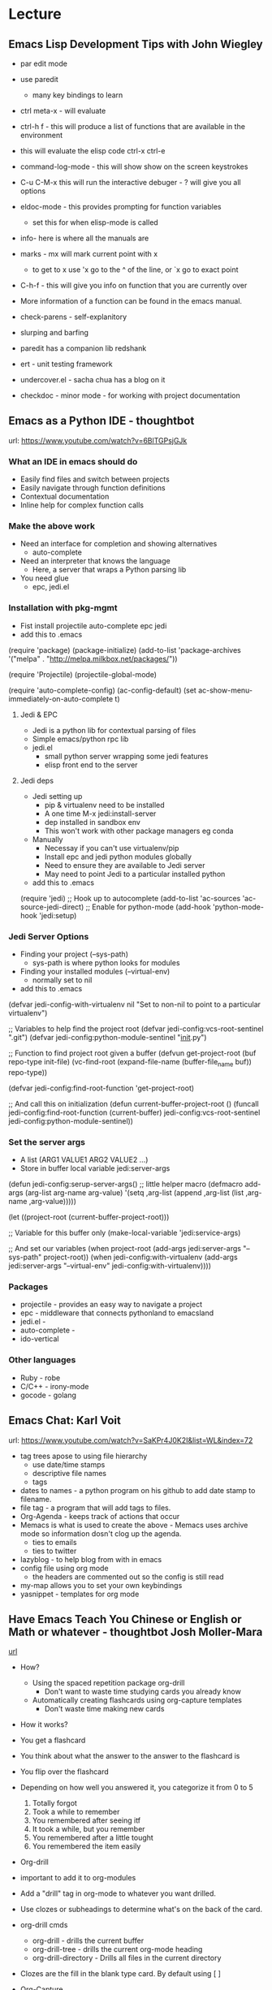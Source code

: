
* Lecture
** Emacs Lisp Development Tips with John Wiegley
    
+ par edit mode

+ use paredit
  - many key bindings to learn
+ ctrl meta-x - will evaluate
+ ctrl-h f - this will produce a list of functions that are available in the environment
+ this will evaluate the elisp code ctrl-x ctrl-e
+ command-log-mode - this will show show on the screen keystrokes
+ C-u C-M-x this will run the interactive debuger - ? will give you all options
+ eldoc-mode - this provides prompting for function variables
  - set this for when elisp-mode is called
+ info- here is where all the manuals are
+ marks - mx will mark current point with x
  - to get to x use 'x go to the ^ of the line, or `x go to exact point
+ C-h-f - this will give you info on function that you are currently over
+ More information of a function can be found in the emacs manual.
+ check-parens - self-explanitory
+ slurping and barfing
+ paredit has a companion lib redshank
+ ert - unit testing framework 
+ undercover.el - sacha chua has a blog on it
+ checkdoc - minor mode - for working with project documentation 

** Emacs as a Python IDE - thoughtbot
url: https://www.youtube.com/watch?v=6BlTGPsjGJk

*** What an IDE in emacs should do
+ Easily find files and switch between projects
+ Easily navigate through function definitions
+ Contextual documentation
+ Inline help for complex function calls
  
*** Make the above work
+ Need an interface for completion and showing alternatives
  - auto-complete
+ Need an interpreter that knows the language
  - Here, a server that wraps a Python parsing lib
+ You need glue
  - epc, jedi.el
    
*** Installation with pkg-mgmt
+ Fist install projectile auto-complete epc jedi
+ add this to .emacs
(require 'package)
(package-initialize)
(add-to-list
  'package-archives
  '("melpa" . "http://melpa.milkbox.net/packages/"))
 
(require 'Projectile)
(projectile-global-mode)

(require 'auto-complete-config)
(ac-config-default)
(set ac-show-menu-immediately-on-auto-complete t)

**** Jedi & EPC
+ Jedi is a python lib for contextual parsing of files 
+ Simple emacs/python rpc lib
+ jedi.el 
  - small python server wrapping some jedi features
  - elisp front end to the server

**** Jedi deps
+ Jedi setting up
  + pip & virtualenv need to be installed
  + A one time M-x jedi:install-server
  + dep installed in sandbox env
  + This won't work with other package managers eg conda
+ Manually
  + Necessay if you can't use virtualenv/pip
  + Install epc and jedi python modules globally
  + Need to ensure they are available to Jedi server
  + May need to point Jedi to a particular installed python 
    
+ add this to .emacs
(require 'jedi)
;; Hook up to autocomplete
(add-to-list 'ac-sources 'ac-source-jedi-direct)
;; Enable for python-mode
(add-hook 'python-mode-hook 'jedi:setup)

*** Jedi Server Options
+ Finding your project (--sys-path)
  - sys-path is where python looks for modules
+ Finding your installed modules (--virtual-env)
  - normally set to nil

+ add this to .emacs
(defvar jedi-config-with-virtualenv nil
  "Set to non-nil to point to a particular virtualenv")

;; Variables to help find the project root
(defvar jedi-config:vcs-root-sentinel ".git")
(defvar jedi-config:python-module-sentinel "__init__.py")

;; Function to find project root given a buffer
(defvun get-project-root (buf repo-type init-file)
  (vc-find-root (expand-file-name (buffer-file_name buf)) repo-type))
  
(defvar jedi-config:find-root-function 'get-project-root)

;; And call this on initialization
(defun current-buffer-project-root ()
  (funcall jedi-config:find-root-function
    (current-buffer)
    jedi-config:vcs-root-sentinel
    jedi-config:python-module-sentinel))

*** Set the server args
+ A list (ARG1 VALUE1 ARG2 VALUE2 ...)
+ Store in buffer local variable jedi:server-args

(defun jedi-config:serup-server-args()
  ;; little helper macro
  (defmacro add-args (arg-list arg-name arg-value)
    '(setq ,arg-list (append ,arg-list (list ,arg-name ,arg-value)))))

  (let ((project-root (current-buffer-project-root)))

    ;; Variable for this buffer only
    (make-local-variable 'jedi:service-args)

    ;; And set our variables
    (when project-root
      (add-args jedi:server-args "--sys-path" project-root))
    (when jedi-config:with-virtualenv
      (add-args jedi:server-args "--virtual-env"
        jedi-config:with-virtualenv))))
	

*** Packages
+ projectile - provides an easy way to navigate a project
+ epc - middleware that connects pythonland to emacsland
+ jedi.el - 
+ auto-complete - 
+ ido-vertical
  
*** Other languages
+ Ruby - robe
+ C/C++ - irony-mode
+ gocode - golang



** Emacs Chat: Karl Voit
url: https://www.youtube.com/watch?v=SaKPr4J0K2I&list=WL&index=72

+ tag trees apose to using file hierarchy
  - use date/time stamps
  - descriptive file names
  - tags

+ dates to names - a python program on his github to add date stamp to filename.
+ file tag - a program that will add tags to files.
+ Org-Agenda - keeps track of actions that occur
+ Memacs is what is used to create the above - Memacs uses archive mode so information dosn't clog up the agenda.
  - ties to emails
  - ties to twitter
+ lazyblog - to help blog from with in emacs
+ config file using org mode
  - the headers are commented out so the config is still read
+ my-map allows you to set your own keybindings
+ yasnippet - templates for org mode
  
** Have Emacs Teach You Chinese or English or Math or whatever - thoughtbot Josh Moller-Mara
[[https://www.youtube.com/watch?v%3DuraPXeLfWcM][url]]
+ How?
  - Using the spaced repetition package org-drill
    - Don't want to waste time studying cards you already know
  - Automatically creating flashcards using org-capture templates
    - Don't waste time making new cards
      
+ How it works?
- You get a flashcard 
- You think about what the answer to the answer to the flashcard is
- You flip over the flashcard
- Depending on how well you answered it, you categorize it from 0 to 5
  0. Totally forgot
  1. Took a while to remember
  2. You remembered after seeing itf
  3. It took a while, but you remember
  4. You remembered after a little tought
  5. You remembered the item easily

+ Org-drill
- important to add it to org-modules
- Add a "drill" tag in org-mode to whatever you want drilled.
- Use clozes or subheadings to determine what's on the back of the card.
- org-drill cmds
  - org-drill - drills the current buffer
  - org-drill-tree - drills the current org-mode heading
  - org-drill-directory - Drills all files in the current directory
- Clozes are the fill in the blank type card. By default using [    ]

+ Org-Capture
- Jonathan Magen has a good talk    
- org capture templates allow for quick ways to add information

+ Anatomy of an org-capture template
- '(keys description type target template)
+ you tell it the key to bind to
+ you tell where you want your capture info stored
+ you prompt for "fill-in-the-blank" strings with %^{prompt}
+ Importantly, org-capture templates can contain a % (sexp)
  - org-mode wants you to hack it


* Articles
** Emacs Mini Manual
url: http://tuhdo.github.io/emacs-tutor.html

*** Part 1

**** Built-in-help system
+ C-h m - runs describe-mode - see all the key bindings & documentation of current major and minor modes.
+ C-h w - where-is - to get which keystrokes invoke a given cmd.
+ C-h c - describe-key-bridfly - find out what cmd is bound to a key.
+ C-h k - describe-key - to find out what cmd is bound to key.
+ C-h e - view-echo-area-messages - see logging of echo area.
+ C-h i - M-x info - brings up all the info manuals.

**** Man Pages
+ M-x man - get a nam page

**** Finding Files
+ M-x find-file - C-x C-f - open a file
+ M-x ffap - find file at point

**** Ido mode - Interactively Do Things
+ With this mode enabled searching becomes a narrowing of options until you find the file.
+ Simpler alternative to Helm.

**** Saving files
+ C-x C-s - save current buffer to file
+ C-x C-w - save as

**** Emacs Modes
+ Major mode - provides specialized facilities for working on particular file type. They are mutually exclusive, only one major mode per buffer.
+ Minor mode - these provide functionality but are not types specific and there can be any number of these.

**** Buffer MGMT
+ adding the following to my .emacs
  - (global-set-key (kbd "C-x C-b") 'ibuffer)
  - this invokes interactive buffer, which allows for better search functionality
+ /m - this will pull up all major modes. Selecting the mode will only show buffers that are using the mode.
+ // - this removes filtering
+ /g - this can be called once filtering is set to name a group of files.
+ o - this opens and puts the point on the opened buffer
+ C-o - this opens the buffer but keeps the point in the ibuffer
+ C-x o - this will move between windows
+ C-x 1 - One main window
+ C-x 2 - Two equal windows, horizontal
+ C-x 3 - Two equal windows, vertical

| Key | Bindings                       |
| /m  | Add a filter by a major mode   |
| /n  | Add a filter by a buffer name  |
| /c  | Add a filter by buffer content |
| /f  | Add a filter by filename       |
| />  | Add a filter by buffer size    |
| /<  | Add a filter by buffer size    |
| //  | Remove filters                 |

**** Bookmarks
l+ C-x rm - this provides for a name to be give to a point in a file to come back to.
+ C-x rb <name>- this will take you back to the specified bookmark
+ C-x rl - list all bookmarks

| Key | Bindings                               |
| RET | Open bm                                |
| 1   | Open bm and close other buffers        |
| n   | Go to the next entry                   |
| p   | Go to previous entry                   |
| s   | Save the current bookmark list to file |
| o   | Open bookmark in other window          |
| r   | Re-name bm                             |
| d   | Flag bm for deletion                   |
| x   | Delete flaged bm                       |
| u   | Unmark flaged bm                       |

**** Kill Ring
+ The kill ring is where cut text is kept
+ It is a list of previously killed content.
  
**** Marks
+ C-SPC C-SPC <mark> - this will produce a marker in the buffer
+ C-u C-SPC - this will move you back to set mark

**** Undo/redo
+ C-x u - this brings up an undo tracker that allows for moving through the changes made to the current file.
- C-/ - this is a quick undo
  
**** Search
+ C-s - this is froward search.
+ C-r - this is reverse search. 

***** Occur
+ This cmd marks all lines tht contain the string or regexp, and display the search results in a seperate buffer named *Occur*
+ M-s o - this prompts for the search term and then displays the buffer 

***** Multi-Occur
+ Allows for searching multiple buffers
+ M-x multi-occur
   
***** Query replace
+ M-% - prompts for the term to replace
      
***** Grep
+ M-x rgrep - allows for searching using external grep.
+ files that contain the search term are then shown in a buffer
  
**** Dired - Directory Editor
+ C-x d - select dir and start dired in that dir
+ C-x 4 d - select dir and start dired in another window 

+ ! - can perform shell cmd on file
+ d - mark for deletion
+ x - execute deletion
+ i - open sub directory

**** Registers
+ C-x r j <reg> - go to register

**** Swithcing between windows settings
+ Registers help in moving between different windows layouts
+ C-x r w <reg> - save the current window setting
+ C-x r f <reg> - save the frame state and all windows

**** Macros
+ This records your actions in Emacs and play back later.
+ C-x ( - this will start recording
+ C-x ) - this will stop recording
+ C-x e - playback

**** Version Control 
+ Emacs supports CVS, subversion, bzr, git, hg and others.
+ All are managed through a uniform interface.
+ Emacs will automatically recognise if a file is using version control.
+ C-x vv - This will commit the file if any changes have been made.
+ C-x v - This will show what changes you have made to the current file.

+ though emacs has VC, the Magit package is recommended as it is git specific.

**** Shell
+ There are 3 types of shell cmd
  1. shell - this is the oldest. It call a subshell, it doesn't support ncurses based applications.
  2. term - this is a terminal emulator written in Emacs lisp.
  3. eshell - this is emacs own shell. As it's its own shell the syntax is different. Interupt is C-c C-c

** Using org to Blog with Jekyll 
url: http://orgmode.org/worg/org-tutorials/org-jekyll.html

*** Steps Involved to Create Jekyll Site
1. write your page content using org.
2. use org to export your pages to html in Jekyll project directory.
3. run Jekyll to convert your html pages exported from org into your final site.

+ Org will be used to write everything between the <body> tags and Jekyll to create the rest.

*** Configuring org html Export


* Modes
** org mode
*** Cheat Sheet
**** Visibility Cycling
rotate current subtree between states             TAB
rotate entire buffer between states               S-TAB
restore property-dependent startup visibility     C-u C-u TAB
show the whole file, including drawers            C-u C-u C-u TAB
reveal context around point                       C-c C-r

**** Motion
next/previous heading                             C-c C-n/p
next/previous heading, same level                 C-c C-f/b
backward to higher level heading                  C-c C-u
jump to another place in document                 C-c C-j
previous/next plain list item                     S-UP/DOWN\notetwo


**** Structure Editing
insert new heading/item at current level          M-RET
insert new heading after subtree                  C-RET
insert new TODO entry/checkbox item               M-S-RET
insert TODO entry/ckbx after subtree              C-S-RET
turn (head)line into item, cycle item type        C-c -
turn item/line into headline                      C-c *
promote/demote heading                            M-LEFT/RIGHT
promote/demote current subtree                    M-S-LEFT/RIGHT
move subtree/list item up/down                    M-S-UP/DOWN
sort subtree/region/plain-list                    C-c ^
clone a subtree                                   C-c C-x c
copy visible text                                 C-c C-x v
kill/copy subtree                                 C-c C-x C-w/M-w
yank subtree                                      C-c C-x C-y or C-y
narrow buffer to subtree / widen                  C-x n s/w


**** Capture - Refile - Archiving
capture a new item (C-u C-u = goto last)          C-c c \noteone
refile subtree (C-u C-u = goto last)              C-c C-w
archive subtree using the default command         C-c C-x C-a
move subtree to archive file                      C-c C-x C-s
toggle ARCHIVE tag / to ARCHIVE sibling           C-c C-x a/A
force cycling of an ARCHIVEd tree                 C-TAB

**** Filtering and Sparse Trees
construct a sparse tree by various criteria       C-c /
view TODO's in sparse tree                        C-c / t/T
global TODO list in agenda mode                   C-c a t \noteone
time sorted view of current org file              C-c a L

**** Tables

--------------------------------------------------------------------------------
Creating a table
--------------------------------------------------------------------------------

just start typing, e.g.                           |Name|Phone|Age RET |- TAB
convert region to table                           C-c |
... separator at least 3 spaces                   C-3 C-c |

--------------------------------------------------------------------------------
Commands available inside tables
--------------------------------------------------------------------------------

The following commands work when the cursor is inside a table.
Outside of tables, the same keys may have other functionality.

--------------------------------------------------------------------------------
Re-aligning and field motion
--------------------------------------------------------------------------------

re-align the table without moving the cursor      C-c C-c
re-align the table, move to next field            TAB
move to previous field                            S-TAB
re-align the table, move to next row              RET
move to beginning/end of field                    M-a/e

--------------------------------------------------------------------------------
Row and column editing
--------------------------------------------------------------------------------

move the current column left                      M-LEFT/RIGHT
kill the current column                           M-S-LEFT
insert new column to left of cursor position      M-S-RIGHT

move the current row up/down                      M-UP/DOWN
kill the current row or horizontal line           M-S-UP
insert new row above the current row              M-S-DOWN
insert hline below (C-u : above) current row      C-c -
insert hline and move to line below it            C-c RET
sort lines in region                              C-c ^

--------------------------------------------------------------------------------
Regions
--------------------------------------------------------------------------------

cut/copy/paste rectangular region                 C-c C-x C-w/M-w/C-y
fill paragraph across selected cells              C-c C-q

--------------------------------------------------------------------------------
Miscellaneous
--------------------------------------------------------------------------------

to limit column width to N characters, use        ...| <N> |...
edit the current field in a separate window       C-c `
make current field fully visible                  C-u TAB
export as tab-separated file                      M-x org-table-export
import tab-separated file                         M-x org-table-import
sum numbers in current column/rectangle           C-c +

--------------------------------------------------------------------------------
Tables created with the table.el package
--------------------------------------------------------------------------------

insert a new table.el table                       C-c ~
recognize existing table.el table                 C-c C-c
convert table (Org-mode <-> table.el)             C-c ~

--------------------------------------------------------------------------------
Spreadsheet
--------------------------------------------------------------------------------

Formulas typed in field are executed by TAB,
RET and C-c C-c.  = introduces a column
formula, := a field formula.

Example: Add Col1 and Col2                        |=$1+$2      |
... with printf format specification              |=$1+$2;%.2f|
... with constants from constants.el              |=$1/$c/$cm |
sum from 2nd to 3rd hline                         |:=vsum(@II..@III)|
apply current column formula                      | = |

set and eval column formula                       C-c =
set and eval field formula                        C-u C-c =
re-apply all stored equations to current line     C-c *
re-apply all stored equations to entire table     C-u C-c *
iterate table to stability                        C-u C-u C-c *
rotate calculation mark through # * ! ^ _ $       C-#
show line, column, formula reference              C-c ?
toggle grid / debugger                            C-c }/{

--------------------------------------------------------------------------------
Formula Editor
--------------------------------------------------------------------------------

edit formulas in separate buffer                  C-c '
exit and install new formulas                     C-c C-c
exit, install, and apply new formulas             C-u C-c C-c
abort                                             C-c C-q
toggle reference style                            C-c C-r
pretty-print Lisp formula                         TAB
complete Lisp symbol                              M-TAB
shift reference point                             S-cursor
shift test line for column references             M-up/down
scroll the window showing the table               M-S-up/down
toggle table coordinate grid                      C-c }

**** Links

globally store link to the current location       C-c l \noteone
insert a link (TAB completes stored links)        C-c C-l
insert file link with file name completion        C-u C-c C-l
edit (also hidden part of) link at point          C-c C-l

open file links in emacs                          C-c C-o
...force open in emacs/other window               C-u C-c C-o
open link at point                                mouse-1/2
...force open in emacs/other window               mouse-3
record a position in mark ring                    C-c %
jump back to last followed link(s)                C-c &
find next link                                    C-c C-x C-n
find previous link                                C-c C-x C-p
edit code snippet of file at point                C-c '
toggle inline display of linked images            C-c C-x C-v

**** Working with Code (Babel)

execute code block at point                       C-c C-c
open results of code block at point               C-c C-o
check code block at point for errors              C-c C-v c
insert a header argument with completion          C-c C-v j
view expanded body of code block at point         C-c C-v v
view information about code block at point        C-c C-v I
go to named code block                            C-c C-v g
go to named result                                C-c C-v r
go to the head of the current code block          C-c C-v u
go to the next code block                         C-c C-v n
go to the previous code block                     C-c C-v p
demarcate a code block                            C-c C-v d
execute the next key sequence in the code edit bu C-c C-v x
execute all code blocks in current buffer         C-c C-v b
execute all code blocks in current subtree        C-c C-v s
tangle code blocks in current file                C-c C-v t
tangle code blocks in supplied file               C-c C-v f
ingest all code blocks in supplied file into the  C-c C-v i
switch to the session of the current code block   C-c C-v z
load the current code block into a session        C-c C-v l
view sha1 hash of the current code block          C-c C-v a

**** Completion

In-buffer completion completes TODO keywords at headline start, TeX
macros after `\', option keywords after `#-', TAGS
after  `:', and dictionary words elsewhere.

complete word at point                            M-TAB

**** TODO Items and Checkboxes
rotate the state of the current item              C-c C-t
select next/previous state                        S-LEFT/RIGHT
select next/previous set                          C-S-LEFT/RIGHT
toggle ORDERED property                           C-c C-x o
view TODO items in a sparse tree                  C-c C-v
view 3rd TODO keyword's sparse tree               C-3 C-c C-v

set the priority of the current item              C-c , [ABC]
remove priority cookie from current item          C-c , SPC
raise/lower priority of current item              S-UP/DOWN\notetwo

insert new checkbox item in plain list            M-S-RET
toggle checkbox(es) in region/entry/at point      C-c C-x C-b
toggle checkbox at point                          C-c C-c
update checkbox statistics (C-u : whole file)     C-c #

**** Tags
set tags for current heading                      C-c C-q
realign tags in all headings                      C-u C-c C-q
create sparse tree with matching tags             C-c \\
globally (agenda) match tags at cursor            C-c C-o

**** Properties and Column View
set property/effort                               C-c C-x p/e
special commands in property lines                C-c C-c
next/previous allowed value                       S-left/right
turn on column view                               C-c C-x C-c
capture columns view in dynamic block             C-c C-x i

quit column view                                  q
show full value                                   v
edit value                                        e
next/previous allowed value                       n/p or S-left/right
edit allowed values list                          a
make column wider/narrower                        > / <
move column left/right                            M-left/right
add new column                                    M-S-right
Delete current column                             M-S-left


**** Timestamps
prompt for date and insert timestamp              C-c .
like C-c . but insert date and time format        C-u C-c .
like C-c . but make stamp inactive                C-c !
insert DEADLINE timestamp                         C-c C-d
insert SCHEDULED timestamp                        C-c C-s
create sparse tree with all deadlines due         C-c / d
the time between 2 dates in a time range          C-c C-y
change timestamp at cursor Â±1 day                S-RIGHT/LEFT\notetwo
change year/month/day at cursor by Â±1            S-UP/DOWN\notetwo
access the calendar for the current date          C-c >
insert timestamp matching date in calendar        C-c <
access agenda for current date                    C-c C-o
select date while prompted                        mouse-1/RET
toggle custom format display for dates/times      C-c C-x C-t


--------------------------------------------------------------------------------
Clocking time
--------------------------------------------------------------------------------

start clock on current item                       C-c C-x C-i
stop/cancel clock on current item                 C-c C-x C-o/x
display total subtree times                       C-c C-x C-d
remove displayed times                            C-c C-c
insert/update table with clock report             C-c C-x C-r

**** Agenda Views
add/move current file to front of agenda          C-c [
remove current file from your agenda              C-c ]
cycle through agenda file list                    C-'
set/remove restriction lock                       C-c C-x </>

compile agenda for the current week               C-c a a \noteone
compile global TODO list                          C-c a t \noteone
compile TODO list for specific keyword            C-c a T \noteone
match tags, TODO kwds, properties                 C-c a m \noteone
match only in TODO entries                        C-c a M \noteone
find stuck projects                               C-c a # \noteone
show timeline of current org file                 C-c a L \noteone
configure custom commands                         C-c a C \noteone
agenda for date at cursor                         C-c C-o

--------------------------------------------------------------------------------
Commands available in an agenda buffer
--------------------------------------------------------------------------------

--------------------------------------------------------------------------------
View Org file
--------------------------------------------------------------------------------

show original location of item                    SPC/mouse-3
show and recenter window                          L
goto original location in other window            TAB/mouse-2
goto original location, delete other windows      RET
show subtree in indirect buffer, ded.\ frame      C-c C-x b
toggle follow-mode                                F

--------------------------------------------------------------------------------
Change display
--------------------------------------------------------------------------------

delete other windows                              o
view mode dispatcher                              v
switch to day/week/month/year/def view            d w vm vy vSP
toggle diary entries / time grid / habits         D / G / K
toggle entry text / clock report                  E / R
toggle display of logbook entries                 l / v l/L/c
toggle inclusion of archived trees/files          v a/A
refresh agenda buffer with any changes            r / g
filter with respect to a tag                      /
save all org-mode buffers                         s
display next/previous day,week,...                f / b
goto today / some date (prompt)                   . / j

--------------------------------------------------------------------------------
Remote editing
--------------------------------------------------------------------------------

digit argument                                    0-9
change state of current TODO item                 t
kill item and source                              C-k
archive default                                   $ / a
refile the subtree                                C-c C-w
set/show tags of current headline                 : / T
set effort property (prefix=nth)                  e
set / compute priority of current item            , / P
raise/lower priority of current item              S-UP/DOWN\notetwo
run an attachment command                         C-c C-a
schedule/set deadline for this item               C-c C-s/d
change timestamp one day earlier/later            S-LEFT/RIGHT\notetwo
change timestamp to today                         >
insert new entry into diary                       i
start/stop/cancel the clock on current item       I / O / X
jump to running clock entry                       J
mark / unmark / execute bulk action               m / u / B

--------------------------------------------------------------------------------
Misc
--------------------------------------------------------------------------------

follow one or offer all links in current entry    C-c C-o

--------------------------------------------------------------------------------
Calendar commands
--------------------------------------------------------------------------------

find agenda cursor date in calendar               c
compute agenda for calendar cursor date           c
show phases of the moon                           M
show sunrise/sunset times                         S
show holidays                                     H
convert date to other calendars                   C

--------------------------------------------------------------------------------
Quit and Exit
--------------------------------------------------------------------------------

quit agenda, remove agenda buffer                 q
exit agenda, remove all agenda buffers            x

**** LaTeX and cdlatex-mode

preview LaTeX fragment                            C-c C-x C-l
expand abbreviation (cdlatex-mode)                TAB
insert/modify math symbol (cdlatex-mode)          ` / '
insert citation using RefTeX                      C-c C-x [

**** Exporting and Publishing

Exporting creates files with extensions .txt and .html
in the current directory.  Publishing puts the resulting file into
some other place.

export/publish dispatcher                         C-c C-e

export visible part only                          C-c C-e v
insert template of export options                 C-c C-e t
toggle fixed width for entry or region            C-c :
toggle pretty display of scripts, entities        C-c C-x {\tt\char`\}

--------------------------------------------------------------------------------
Comments: Text not being exported
--------------------------------------------------------------------------------

Lines starting with # and subtrees starting with COMMENT are
never exported.

toggle COMMENT keyword on entry                   C-c ;

**** Dynamic Blocks

update dynamic block at point                     C-c C-x C-u
update all dynamic blocks                         C-u C-c C-x C-u

**** Notes
[1] This is only a suggestion for a binding of this command.  Choose
your own key as shown under ACTIVATION.

[2] Keybinding affected by org-support-shift-select and also
 org-replace-disputed-keys.

*** Outlining and Writing
  
Asterisks are used to denote headings these can 
be nested using increments of astrisks. Lines that 
don't start with the * are considered the body of 
the text.

*** Under lying headings

Underlying objects can be wrapped up into the 
heading for clarity. This is done by moving the cursor
to the end of the headings line and pressing TAB.

*** thrid level
**** fourth level
***** fivth level
  
*** Visability cycling
  
**** Gloabl and local cycling
   
+Cycling through the headings is accomplised with sucsecive TAB commands. A level which is above can open any below. You don't have to be on the ajacent heading to cycle just above.

| Commands | Function                |
|----------+-------------------------|
| C-c C-n  | Next heading            |
| C-c C-p  | Prev heading            |
| C-c C-f  | Next heading same level |
| C-c C-b  | Prev heading same level |
|          |                         |

**** Setting initial visibility
   
+Using C-u Cu will switch back to the start up viaibility.
+ Setting per file visibility
  - #+STARTUP - overview
  - #+STARTUP - content
  - #+STARTUP - showall
  - #+STARTUP - showeverything
  - these are to be added at the start of the org file.

*** Lists

**** Unordered
unordered lists can be added using +,-
- apple
- banana
- grapes

**** Ordered
ordered lists can be added using 1.

1. apple
2. banna
3. cherry

**** Check-box
   
- [ ] is it true
- [ ] is it false
  
to toggle the state of the checkbox C-c C-c
to toggle through itemize bullets C-c -
Turn an item in to a heading C-c * this will turn a 
checkbox into a TODO list

*** Drawers

This is outside the drawer
:DRAWER_NAME:
This is inside the drawer
:END:
After the drawer

A drawer can also be added interactivly with 
C-c C-x d - This will add the :Drawer: and :END:

*** \TODO List
  
*** Hyperlinks
  
Simple url
http://linuxjournal.com
or
[[http://linuxjournal.com]::[Linux Journal]]

Link to image
https://plus.google.com/photos/100234956980391947791/album/6170753083564209409/6170753084798814642?authkey=CNuXwuz8yuqGYg&sqid=116491848144040455924&ssid=b159388e-0b2d-4384-91bd-86ac4c803abc

Link to a file
file://.vimrc

*** Tables
  
| Column 1 | Column 2 | Column 3 |
|          |          |          |

ALT moves between cells

*** Tags 							       :BLUE:
  
You can assign a tag to a header.
They are to the form :TAG_ONE:

Tags can also be added to a heading by C-c C-c on it.

Search tags with C-c \

**** TAG EXP 							       :BLUE:
**** TAG EXP 						    :TAG_ONE:TAG_TWO:
   
*** Exporting & Publishing
  
**** Exporting as ASCII
   M-x org-export-as-ascii - creates a file with same name but .txt
   
**** Exporting as HTML
   M-x org-export-as-html - creates a file with the same name but .html
   
*** Creating Timestamps
  For org mode to recognize timestamps they have to be of a cetain format.

**** Org Timestamp
<2016-10-19 Wed> - this is created with C-c .

**** Org Timestamp Inactive
[2016-11-01 Tue] - this is created with C-c ! 
Same as above but will not cause an agenda entry

*** Deadlines and Scheduling
    
*** Publishing
+ This allows for the conversion of .org files to .html or .pdf.

**** Configuration
+ Publish requires a significant amount of configuration.

***** The variable org-publish-project-alist
+ It is this variable that initiates each project.
+ Each element of the list is one project.

("project_name" :property value :property value ...)
or
("project_name" :components ("project_name" "project_name" ...))

+ A project defines a set of files that will be published, along with the publishing config.

***** Sources and Destinations for Files
+ Most properties are optional, but where and from needs to be specified.

| Property              | Description  |
|-----------------------+-------------------------------------------------------------------------------------------------------------------------------------------------------------------------------------------|
| :base-directory       | Directory containing source files                                                                                                                                                         |
| :publishing-directory | Directory where output files will be published. You can directly publish to a web server using a file name syntax appropriate for Emacs tramp pkg, or just publish to a locali directory. |
| :preparation-function | Function or list of functions to be called before starting the publishing process.                                                                                                        |
| :completion-function  | Function or list of functions called after finishing the publishing process, for example to change permissions of the resulting files.                                                    |

***** Selecting Files
+ By default all files with the .org extension in the base directory will be apart of the project. This can be modified with the following properties.
  
| Property        | Description                                                                                                       |
|-----------------+-------------------------------------------------------------------------------------------------------------------|
| :base-extension | Extension of source files. Set to any if you wish to get all file types                                           |
| :exclude        | Regular expression to match file names that should not be published, even though selected with the base-extension |
| :include        | List of files to be included regardless of :base-extension and :exclude                                           |
| :recursive      | non-nil means to chech the base recursively for files to publish.                                                 |


***** Publishing Actions
+ default action is to publish files as html.
+ publishing is done by calling the org-html-publish-to-html
+ for other formats the function is org-latex-publish-to-pdf , ascii, Texinfo etc.

*** Babel
    

    
